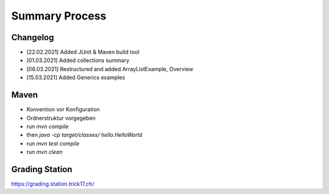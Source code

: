 Summary Process
===============

Changelog
---------

* [22.02.2021] Added JUnit & Maven build tool
* [01.03.2021] Added collections summary
* [08.03.2021] Restructured and added ArrayListExample, Overview
* [15.03.2021] Added Generics examples


Maven
-----

* Konvention vor Konfiguration
* Ordnerstruktur vorgegeben

* run `mvn compile`
* then `java -cp target/classes/ hello.HelloWorld`
* run `mvn test compile`
* run `mvn clean`


Grading Station
---------------

https://grading.station.trick17.ch/
